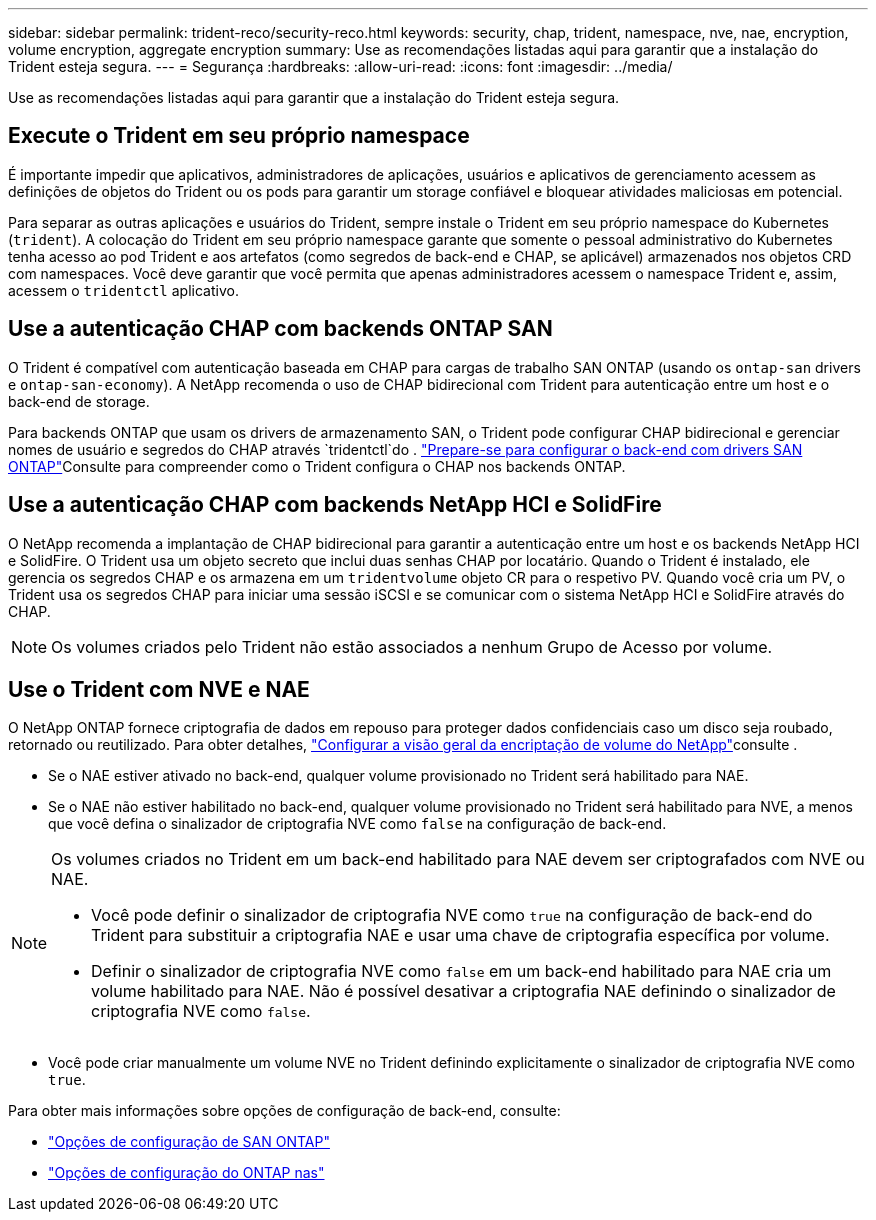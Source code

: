 ---
sidebar: sidebar 
permalink: trident-reco/security-reco.html 
keywords: security, chap, trident, namespace, nve, nae, encryption, volume encryption, aggregate encryption 
summary: Use as recomendações listadas aqui para garantir que a instalação do Trident esteja segura. 
---
= Segurança
:hardbreaks:
:allow-uri-read: 
:icons: font
:imagesdir: ../media/


[role="lead"]
Use as recomendações listadas aqui para garantir que a instalação do Trident esteja segura.



== Execute o Trident em seu próprio namespace

É importante impedir que aplicativos, administradores de aplicações, usuários e aplicativos de gerenciamento acessem as definições de objetos do Trident ou os pods para garantir um storage confiável e bloquear atividades maliciosas em potencial.

Para separar as outras aplicações e usuários do Trident, sempre instale o Trident em seu próprio namespace do Kubernetes (`trident`). A colocação do Trident em seu próprio namespace garante que somente o pessoal administrativo do Kubernetes tenha acesso ao pod Trident e aos artefatos (como segredos de back-end e CHAP, se aplicável) armazenados nos objetos CRD com namespaces. Você deve garantir que você permita que apenas administradores acessem o namespace Trident e, assim, acessem o `tridentctl` aplicativo.



== Use a autenticação CHAP com backends ONTAP SAN

O Trident é compatível com autenticação baseada em CHAP para cargas de trabalho SAN ONTAP (usando os `ontap-san` drivers e `ontap-san-economy`). A NetApp recomenda o uso de CHAP bidirecional com Trident para autenticação entre um host e o back-end de storage.

Para backends ONTAP que usam os drivers de armazenamento SAN, o Trident pode configurar CHAP bidirecional e gerenciar nomes de usuário e segredos do CHAP através `tridentctl`do . link:../trident-use/ontap-san-prep.html["Prepare-se para configurar o back-end com drivers SAN ONTAP"^]Consulte para compreender como o Trident configura o CHAP nos backends ONTAP.



== Use a autenticação CHAP com backends NetApp HCI e SolidFire

O NetApp recomenda a implantação de CHAP bidirecional para garantir a autenticação entre um host e os backends NetApp HCI e SolidFire. O Trident usa um objeto secreto que inclui duas senhas CHAP por locatário. Quando o Trident é instalado, ele gerencia os segredos CHAP e os armazena em um `tridentvolume` objeto CR para o respetivo PV. Quando você cria um PV, o Trident usa os segredos CHAP para iniciar uma sessão iSCSI e se comunicar com o sistema NetApp HCI e SolidFire através do CHAP.


NOTE: Os volumes criados pelo Trident não estão associados a nenhum Grupo de Acesso por volume.



== Use o Trident com NVE e NAE

O NetApp ONTAP fornece criptografia de dados em repouso para proteger dados confidenciais caso um disco seja roubado, retornado ou reutilizado. Para obter detalhes, link:https://docs.netapp.com/us-en/ontap/encryption-at-rest/configure-netapp-volume-encryption-concept.html["Configurar a visão geral da encriptação de volume do NetApp"^]consulte .

* Se o NAE estiver ativado no back-end, qualquer volume provisionado no Trident será habilitado para NAE.
* Se o NAE não estiver habilitado no back-end, qualquer volume provisionado no Trident será habilitado para NVE, a menos que você defina o sinalizador de criptografia NVE como `false` na configuração de back-end.


[NOTE]
====
Os volumes criados no Trident em um back-end habilitado para NAE devem ser criptografados com NVE ou NAE.

* Você pode definir o sinalizador de criptografia NVE como `true` na configuração de back-end do Trident para substituir a criptografia NAE e usar uma chave de criptografia específica por volume.
* Definir o sinalizador de criptografia NVE como `false` em um back-end habilitado para NAE cria um volume habilitado para NAE. Não é possível desativar a criptografia NAE definindo o sinalizador de criptografia NVE como `false`.


====
* Você pode criar manualmente um volume NVE no Trident definindo explicitamente o sinalizador de criptografia NVE como `true`.


Para obter mais informações sobre opções de configuração de back-end, consulte:

* link:../trident-use/ontap-san-examples.html["Opções de configuração de SAN ONTAP"]
* link:../trident-use/ontap-nas-examples.html["Opções de configuração do ONTAP nas"]

